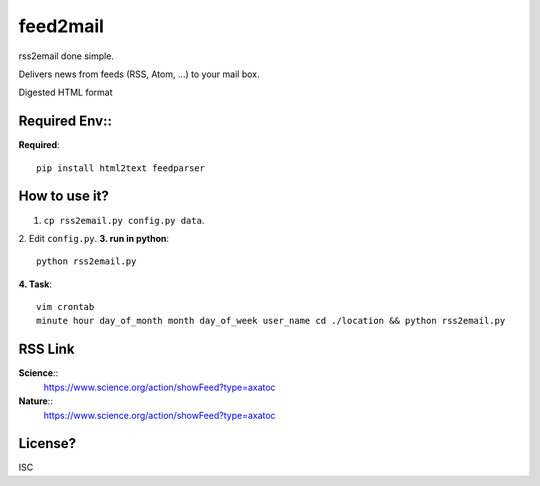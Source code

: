 feed2mail
---------
rss2email done simple.

Delivers news from feeds (RSS, Atom, ...) to your mail box.

Digested HTML format

**Required Env**::
~~~~~~~~~~~~~~
**Required**::

   pip install html2text feedparser

How to use it?
~~~~~~~~~~~~~~
1. ``cp rss2email.py config.py data``.
2. Edit ``config.py``.
**3. run in python**::

   python rss2email.py
   
**4. Task**::
   
   vim crontab
   minute hour day_of_month month day_of_week user_name cd ./location && python rss2email.py
   
RSS Link
~~~~~~~~~~~~~~
**Science**::
   https://www.science.org/action/showFeed?type=axatoc
**Nature**::
   https://www.science.org/action/showFeed?type=axatoc
   
License?
~~~~~~~~
ISC
